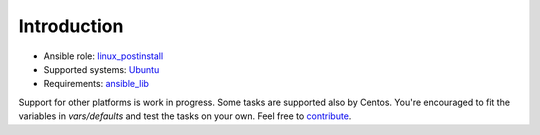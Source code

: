 .. _ug_introduction:

Introduction
============

* Ansible role: `linux_postinstall <https://galaxy.ansible.com/vbotka/linux_postinstall/>`_
* Supported systems: `Ubuntu <http://releases.ubuntu.com/>`_
* Requirements: `ansible_lib <https://galaxy.ansible.com/vbotka/ansible_lib>`_

Support for other platforms is work in progress. Some tasks are
supported also by Centos. You're encouraged to fit the variables in
*vars/defaults* and test the tasks on your own. Feel free to `contribute <https://github.com/firstcontributions/first-contributions>`_.

.. seealso::
   Flavors enabled in *vars/flavors*
